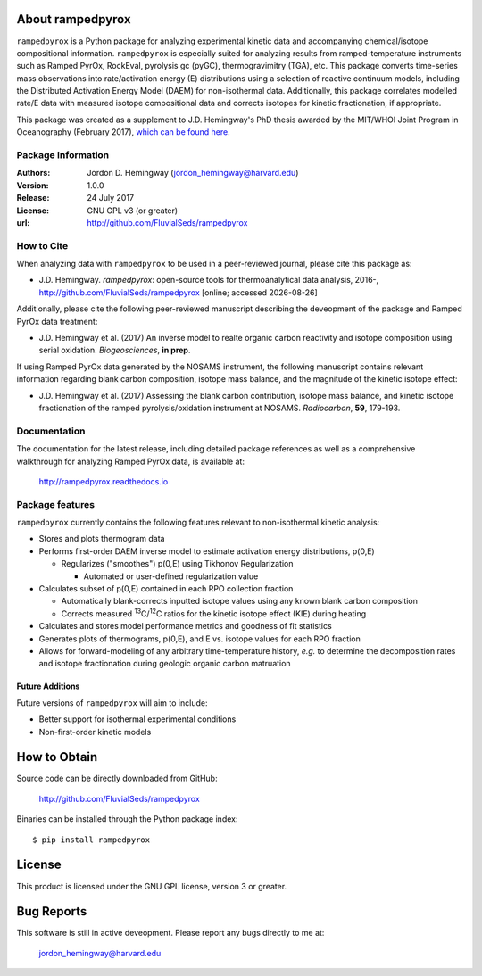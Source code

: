 About rampedpyrox
=================
``rampedpyrox`` is a Python package for analyzing experimental kinetic data and accompanying chemical/isotope compositional information. ``rampedpyrox`` is especially suited for analyzing results from ramped-temperature instruments such as Ramped PyrOx, RockEval, pyrolysis gc (pyGC), thermogravimitry (TGA), etc. This package converts time-series mass observations into rate/activation energy (E) distributions using a selection of reactive continuum models, including the Distributed Activation Energy Model (DAEM) for non-isothermal data. Additionally, this package correlates modelled rate/E data with measured isotope compositional data and corrects isotopes for kinetic fractionation, if appropriate.

This package was created as a supplement to J.D. Hemingway's PhD thesis awarded by the MIT/WHOI Joint Program in Oceanography (February 2017), `which can be found here <https://github.com/FluvialSeds/thesis_master>`_.

Package Information
-------------------
:Authors:
  Jordon D. Hemingway (jordon_hemingway@harvard.edu)

:Version:
  1.0.0

:Release:
  24 July 2017

:License:
  GNU GPL v3 (or greater)

:url:
  http://github.com/FluvialSeds/rampedpyrox

How to Cite
-----------
When analyzing data with ``rampedpyrox`` to be used in a peer-reviewed
journal, please cite this package as:

* J.D. Hemingway. *rampedpyrox*: open-source tools for thermoanalytical data analysis, 2016-, http://github.com/FluvialSeds/rampedpyrox [online; accessed |date|]

Additionally, please cite the following peer-reviewed manuscript describing the deveopment of the package and Ramped PyrOx data treatment:

* J.D. Hemingway et al. (2017) An inverse model to realte organic carbon reactivity and isotope composition using serial oxidation. *Biogeosciences*, **in prep**.

If using Ramped PyrOx data generated by the NOSAMS instrument, the following manuscript contains relevant information regarding blank carbon composition, isotope mass balance, and the magnitude of the kinetic isotope effect:

* J.D. Hemingway et al. (2017) Assessing the blank carbon contribution, isotope mass balance, and kinetic isotope fractionation of the ramped pyrolysis/oxidation instrument at NOSAMS. *Radiocarbon*, **59**, 179-193.


Documentation
-------------
The documentation for the latest release, including detailed package references as well as a comprehensive walkthrough for analyzing Ramped PyrOx data, is available at:

	http://rampedpyrox.readthedocs.io

Package features
----------------
``rampedpyrox`` currently contains the following features relevant to non-isothermal kinetic analysis:

* Stores and plots thermogram data

* Performs first-order DAEM inverse model to estimate activation energy distributions, p(0,E)

  * Regularizes ("smoothes") p(0,E) using Tikhonov Regularization

    * Automated or user-defined regularization value

* Calculates subset of p(0,E) contained in each RPO collection fraction

  * Automatically blank-corrects inputted isotope values using any known blank carbon composition

  * Corrects measured :sup:`13`\ C/:sup:`12`\ C ratios for the kinetic isotope effect (KIE) during heating

* Calculates and stores model performance metrics and goodness of fit 
  statistics

* Generates plots of thermograms, p(0,E), and E vs. isotope values for each RPO fraction

* Allows for forward-modeling of any arbitrary time-temperature history, *e.g.* to determine the decomposition rates and isotope fractionation during geologic organic carbon matruation

Future Additions
~~~~~~~~~~~~~~~~
Future versions of ``rampedpyrox`` will aim to include:

* Better support for isothermal experimental conditions

* Non-first-order kinetic models


How to Obtain
=============

Source code can be directly downloaded from GitHub:

	http://github.com/FluvialSeds/rampedpyrox

Binaries can be installed through the Python package index::

	$ pip install rampedpyrox

License
=======
This product is licensed under the GNU GPL license, version 3 or greater.

Bug Reports
===========
This software is still in active deveopment. Please report any bugs directly to me at:

	jordon_hemingway@harvard.edu


.. |date| date::